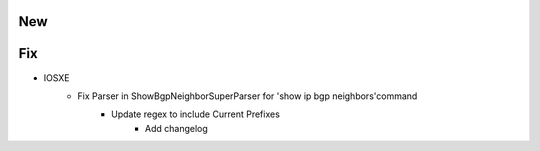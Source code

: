 --------------------------------------------------------------------------------
                                      New                                       
--------------------------------------------------------------------------------




--------------------------------------------------------------------------------
                                      Fix                                       
--------------------------------------------------------------------------------

* IOSXE
    * Fix Parser in ShowBgpNeighborSuperParser for 'show ip bgp neighbors'command
        * Update regex to include Current Prefixes
		* Add changelog 
